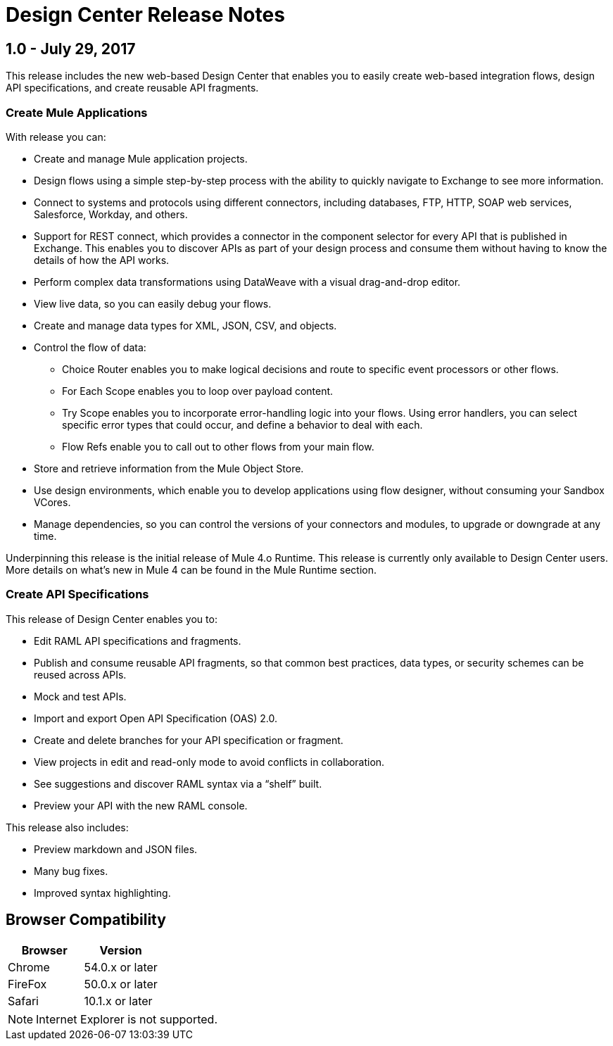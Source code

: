 = Design Center Release Notes
:keywords: release notes, design center, flow designer, api designer, mule application, editor, raml, swagger

== 1.0 - July 29, 2017


This release includes the new web-based Design Center that enables you to easily create web-based integration flows, design API specifications, and create reusable API fragments.

=== Create Mule Applications

With release you can:

* Create and manage Mule application projects.
* Design flows using a simple step-by-step process with the ability to quickly navigate to Exchange to see more information.
* Connect to systems and protocols using different connectors, including databases, FTP, HTTP, SOAP web services, Salesforce, Workday, and others.
* Support for REST connect, which provides a connector in the component selector for every API that is published in Exchange. This enables you to discover APIs as part of your design process and consume them without having to know the details of how the API works.
* Perform complex data transformations using DataWeave with a visual drag-and-drop editor.
* View live data, so you can easily debug your flows.
* Create and manage data types for XML, JSON, CSV, and objects.
* Control the flow of data:
** Choice Router enables you to make logical decisions and route to specific event processors or other flows.
** For Each Scope enables you to loop over payload content.
** Try Scope enables you to incorporate error-handling logic into your flows. Using error handlers, you can select specific error types that could occur, and define a behavior to deal with each.
** Flow Refs enable you to call out to other flows from your main flow.
* Store and retrieve information from the Mule Object Store.
* Use design environments, which enable you to develop applications using flow designer, without consuming your Sandbox VCores.
* Manage dependencies, so you can control the versions of your connectors and modules, to upgrade or downgrade at any time.


Underpinning this release is the initial release of Mule 4.o Runtime. This release is currently only available to Design Center users. More details on what’s new in Mule 4 can be found in the Mule Runtime section.

=== Create API Specifications

This release of Design Center enables you to:

* Edit RAML API specifications and fragments.
* Publish and consume reusable API fragments, so that common best practices, data types, or security schemes can be reused across APIs.
* Mock and test APIs.
* Import and export Open API Specification (OAS) 2.0.
* Create and delete branches for your API specification or fragment.
* View projects in edit and read-only mode to avoid conflicts in collaboration.
* See suggestions and discover RAML syntax via a “shelf” built.
* Preview your API with the new RAML console.

This release also includes:

* Preview markdown and JSON files.
* Many bug fixes.
* Improved syntax highlighting.

== Browser Compatibility

[%header,cols="2*a"]
|===
| Browser | Version
| Chrome | 54.0.x or later
| FireFox | 50.0.x or later
| Safari | 10.1.x or later
|===

[NOTE]
Internet Explorer is not supported.

////
== Known Issues

////
